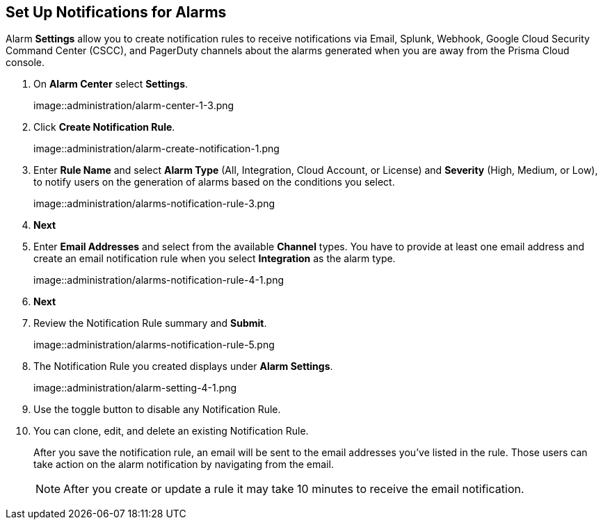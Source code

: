 :topic_type: task
[.task]
[#id264d726e-6980-4d24-8508-00d5a5d7196a]
== Set Up Notifications for Alarms
// Get email notifications or notifications via Splunk and Webhook channels when alarms are generated.

Alarm *Settings* allow you to create notification rules to receive notifications via Email, Splunk, Webhook, Google Cloud Security Command Center (CSCC), and PagerDuty channels about the alarms generated when you are away from the Prisma Cloud console.


[.procedure]
. On *Alarm Center* select *Settings*.
+
image::administration/alarm-center-1-3.png

. Click *Create Notification Rule*.
+
image::administration/alarm-create-notification-1.png

. Enter *Rule Name* and select *Alarm Type* (All, Integration, Cloud Account, or License) and *Severity* (High, Medium, or Low), to notify users on the generation of alarms based on the conditions you select.
+
image::administration/alarms-notification-rule-3.png

. *Next*

. Enter *Email Addresses* and select from the available *Channel* types. You have to provide at least one email address and create an email notification rule when you select *Integration* as the alarm type.
+
image::administration/alarms-notification-rule-4-1.png

. *Next*

. Review the Notification Rule summary and *Submit*.
+
image::administration/alarms-notification-rule-5.png

. The Notification Rule you created displays under *Alarm Settings*.
+
image::administration/alarm-setting-4-1.png

. Use the toggle button to disable any Notification Rule.

. You can clone, edit, and delete an existing Notification Rule.
+
After you save the notification rule, an email will be sent to the email addresses you’ve listed in the rule. Those users can take action on the alarm notification by navigating from the email.
+
[NOTE]
====
After you create or update a rule it may take 10 minutes to receive the email notification.
====




